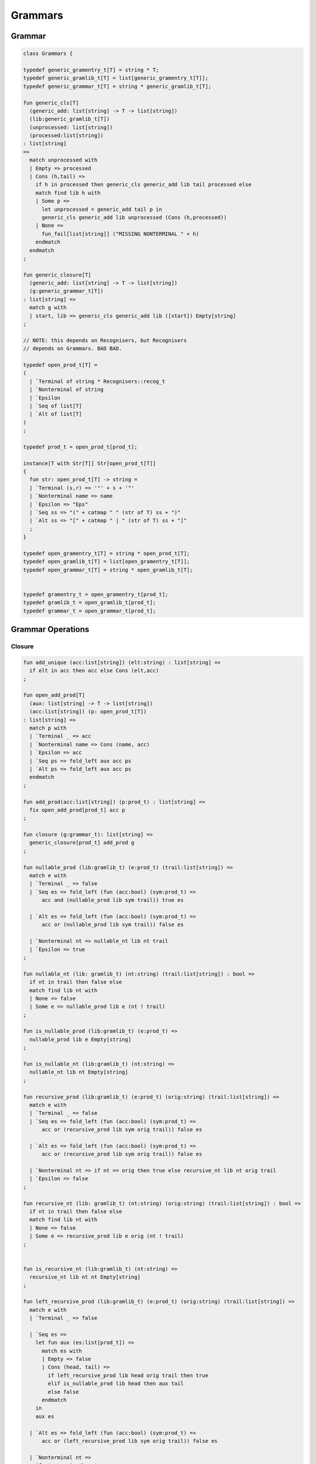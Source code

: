 
========
Grammars
========


Grammar
=======


.. code-block:: felix

   
   class Grammars {
   
   typedef generic_gramentry_t[T] = string * T;
   typedef generic_gramlib_t[T] = list[generic_gramentry_t[T]];
   typedef generic_grammar_t[T] = string * generic_gramlib_t[T];
   
   fun generic_cls[T] 
     (generic_add: list[string] -> T -> list[string])
     (lib:generic_gramlib_t[T]) 
     (unprocessed: list[string]) 
     (processed:list[string])
   : list[string] 
   =>
     match unprocessed with
     | Empty => processed
     | Cons (h,tail) =>
       if h in processed then generic_cls generic_add lib tail processed else
       match find lib h with
       | Some p =>
         let unprocessed = generic_add tail p in
         generic_cls generic_add lib unprocessed (Cons (h,processed))
       | None => 
         fun_fail[list[string]] ("MISSING NONTERMINAL " + h)
       endmatch
     endmatch
   ;
   
   fun generic_closure[T] 
     (generic_add: list[string] -> T -> list[string])
     (g:generic_grammar_t[T]) 
   : list[string] =>
     match g with
     | start, lib => generic_cls generic_add lib ([start]) Empty[string]
   ;
   
   // NOTE: this depends on Recognisers, but Recognisers
   // depends on Grammars. BAD BAD.
   
   typedef open_prod_t[T] =
   ( 
     | `Terminal of string * Recognisers::recog_t
     | `Nonterminal of string
     | `Epsilon
     | `Seq of list[T]
     | `Alt of list[T]
   )
   ;
   
   typedef prod_t = open_prod_t[prod_t];
   
   instance[T with Str[T]] Str[open_prod_t[T]] 
   {
     fun str: open_prod_t[T] -> string =
     | `Terminal (s,r) => '"' + s + '"'
     | `Nonterminal name => name
     | `Epsilon => "Eps"
     | `Seq ss => "(" + catmap " " (str of T) ss + ")"
     | `Alt ss => "[" + catmap " | " (str of T) ss + "]"
     ;
   }
   
   typedef open_gramentry_t[T] = string * open_prod_t[T];
   typedef open_gramlib_t[T] = list[open_gramentry_t[T]];
   typedef open_grammar_t[T] = string * open_gramlib_t[T];
   
   
   typedef gramentry_t = open_gramentry_t[prod_t];
   typedef gramlib_t = open_gramlib_t[prod_t];
   typedef grammar_t = open_grammar_t[prod_t];
   

Grammar Operations
==================


Closure
-------


.. code-block:: felix

   
   fun add_unique (acc:list[string]) (elt:string) : list[string] =>
     if elt in acc then acc else Cons (elt,acc)
   ;
   
   fun open_add_prod[T] 
     (aux: list[string] -> T -> list[string])
     (acc:list[string]) (p: open_prod_t[T]) 
   : list[string] =>
     match p with
     | `Terminal _ => acc
     | `Nonterminal name => Cons (name, acc) 
     | `Epsilon => acc
     | `Seq ps => fold_left aux acc ps
     | `Alt ps => fold_left aux acc ps
     endmatch
   ;
   
   fun add_prod(acc:list[string]) (p:prod_t) : list[string] =>
     fix open_add_prod[prod_t] acc p
   ;
   
   fun closure (g:grammar_t): list[string] =>
     generic_closure[prod_t] add_prod g
   ;
   
   fun nullable_prod (lib:gramlib_t) (e:prod_t) (trail:list[string]) =>
     match e with
     | `Terminal _ => false
     | `Seq es => fold_left (fun (acc:bool) (sym:prod_t) => 
         acc and (nullable_prod lib sym trail)) true es
   
     | `Alt es => fold_left (fun (acc:bool) (sym:prod_t) => 
         acc or (nullable_prod lib sym trail)) false es
   
     | `Nonterminal nt => nullable_nt lib nt trail
     | `Epsilon => true
   ;
   
   fun nullable_nt (lib: gramlib_t) (nt:string) (trail:list[string]) : bool =>
     if nt in trail then false else
     match find lib nt with
     | None => false
     | Some e => nullable_prod lib e (nt ! trail)
   ;
   
   fun is_nullable_prod (lib:gramlib_t) (e:prod_t) => 
     nullable_prod lib e Empty[string]
   ;
   
   fun is_nullable_nt (lib:gramlib_t) (nt:string) => 
     nullable_nt lib nt Empty[string]
   ;
   
   fun recursive_prod (lib:gramlib_t) (e:prod_t) (orig:string) (trail:list[string]) =>
     match e with
     | `Terminal _ => false
     | `Seq es => fold_left (fun (acc:bool) (sym:prod_t) => 
         acc or (recursive_prod lib sym orig trail)) false es
   
     | `Alt es => fold_left (fun (acc:bool) (sym:prod_t) => 
         acc or (recursive_prod lib sym orig trail)) false es
   
     | `Nonterminal nt => if nt == orig then true else recursive_nt lib nt orig trail
     | `Epsilon => false
   ;
   
   fun recursive_nt (lib: gramlib_t) (nt:string) (orig:string) (trail:list[string]) : bool =>
     if nt in trail then false else
     match find lib nt with
     | None => false
     | Some e => recursive_prod lib e orig (nt ! trail)
   ;
   
   
   fun is_recursive_nt (lib:gramlib_t) (nt:string) =>
     recursive_nt lib nt nt Empty[string]
   ;
   
   fun left_recursive_prod (lib:gramlib_t) (e:prod_t) (orig:string) (trail:list[string]) =>
     match e with
     | `Terminal _ => false
   
     | `Seq es =>
       let fun aux (es:list[prod_t]) =>
         match es with
         | Empty => false
         | Cons (head, tail) => 
           if left_recursive_prod lib head orig trail then true
           elif is_nullable_prod lib head then aux tail
           else false
         endmatch
       in
       aux es
   
     | `Alt es => fold_left (fun (acc:bool) (sym:prod_t) => 
         acc or (left_recursive_prod lib sym orig trail)) false es
   
     | `Nonterminal nt => 
       if nt == orig then true 
       else left_recursive_nt lib nt orig trail
   
     | `Epsilon => false 
   ;
   
   fun left_recursive_nt (lib: gramlib_t) (nt:string) (orig:string) (trail:list[string]) : bool =>
     if nt in trail then false else
     match find lib nt with
     | None => false
     | Some e => left_recursive_prod lib e orig (nt ! trail)
   ;
   
   
   fun is_left_recursive_nt (lib:gramlib_t) (nt:string) =>
     left_recursive_nt lib nt nt Empty[string]
   ;
   
   
   fun unpack (fresh:1->string) (head:string, p:prod_t) : gramlib_t =
   {
    var out = Empty[gramentry_t];
    match p with
    | `Epsilon => out = ([head,p]);
    | `Terminal _ => out = ([head,`Seq ([p]) :>> prod_t]);
    | `Nonterminal s => out= ([head,`Seq ([p]) :>> prod_t]);
   
    | `Seq ps =>
      var newseq = Empty[prod_t];
      for term in ps do
        match term with
        | `Epsilon => ;
        | `Nonterminal _ => newseq = term ! newseq;
        | `Terminal _ => newseq = term ! newseq;
        | _ =>
          var newhead = fresh();
          newseq = (`Nonterminal newhead ) :>> prod_t ! newseq;
          out = unpack fresh (newhead,term);
        endmatch;
      done
   
      match newseq with 
      | Empty => out = (head,#`Epsilon :>> prod_t ) ! out;
      | _ => out = (head,`Seq (rev newseq) :>> prod_t) ! out;
      endmatch;
   
    | `Alt ps =>
      iter (proc (p:prod_t) { out = unpack fresh (head,p) + out; }) ps;
    endmatch;
    return out;
   }
   
   fun normalise_lib (fresh:1->string) (lib:gramlib_t) = {
     var normalised = Empty[gramentry_t];
     for p in lib perform
       normalised = unpack fresh p + normalised;
     return normalised; 
   }
   
   fun sort_merge (g:gramlib_t) : gramlib_t =>
    let fun enlt (a:gramentry_t, b:gramentry_t) : bool => a.0 < b.0 in
    merge (sort enlt g)
   ;
   
   fun merge (var p:gramlib_t): gramlib_t =
   {
    if p.len == 0uz return p;
   
    var out: gramlib_t;
   
    var key: string;
    var alts = Empty[prod_t];
    var cur: gramentry_t;
   
    proc fetch() { 
      match p with 
      | Cons (head,tail) => cur = head; p = tail; 
      | Empty => assert false;
      endmatch;
    }
   
    proc dohead() { key = cur.0; alts = Empty[prod_t]; }
    proc dofoot() { out = (key,`Alt alts :>> prod_t ) ! out;  }
    proc dobreak() { dofoot; dohead; }
    proc check() { if key != cur.0 call dobreak; }
   
    fetch;
    dohead;
    while p.len > 0uz do
      check;
      alts = cur.1 ! alts;
      fetch;
    done
    check;
    alts = cur.1 ! alts;
    dofoot;
    return out;
   }
   
   } // class Grammar
   
   
